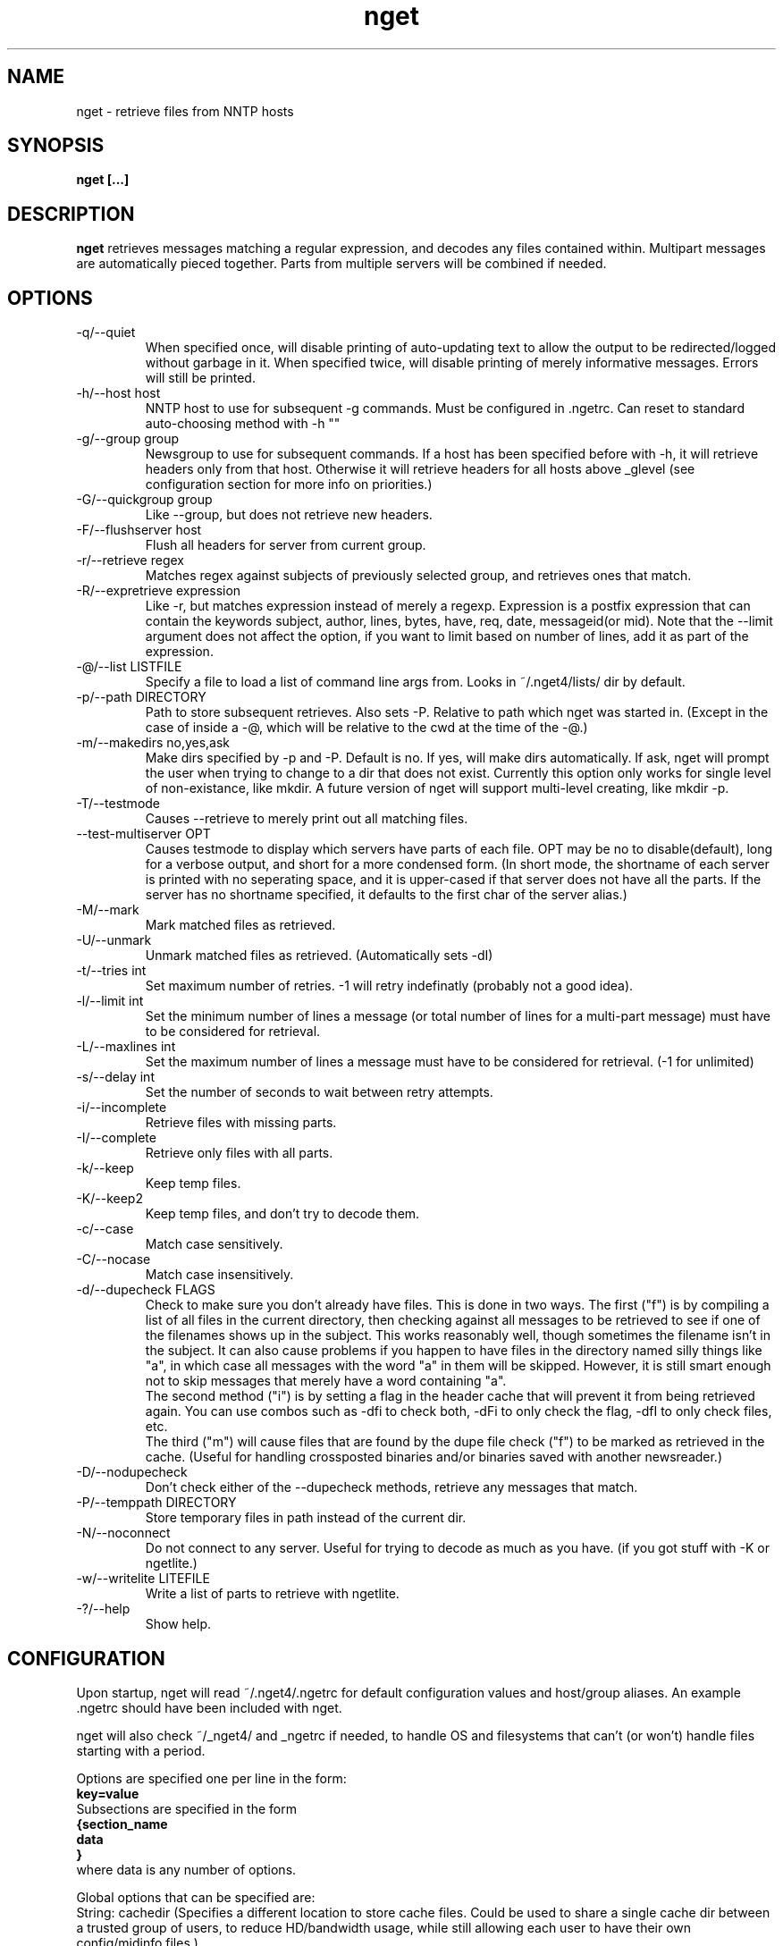 .TH nget 1 "07 Feb 2002"
.SH NAME
nget \- retrieve files from NNTP hosts
.SH SYNOPSIS
.B nget [...]
.SH DESCRIPTION
.B nget
retrieves messages matching a regular expression, and decodes any files
contained within.  Multipart messages are automatically pieced together.
Parts from multiple servers will be combined if needed.
.SH OPTIONS
.PP
.IP "-q/--quiet"
When specified once, will disable printing of auto-updating text to allow the output to be 
redirected/logged without garbage in it.
When specified twice, will disable printing of merely informative messages.  Errors will still be printed.
.IP "-h/--host host"
NNTP host to use for subsequent -g commands.  Must be configured in .ngetrc.
Can reset to standard auto-choosing method with -h ""
.IP "-g/--group group"
Newsgroup to use for subsequent commands.  If a host has been specified before
with -h, it will retrieve headers only from that host.  Otherwise it will
retrieve headers for all hosts above _glevel (see configuration section for
more info on priorities.)
.IP "-G/--quickgroup group"
Like --group, but does not retrieve new headers.
.IP "-F/--flushserver host"
Flush all headers for server from current group.
.IP "-r/--retrieve regex"
Matches regex against subjects of previously selected group, and retrieves ones
that match.
.IP "-R/--expretrieve expression"
Like -r, but matches expression instead of merely a regexp.  Expression is a
postfix expression that can contain the keywords
subject, author, lines, bytes, have, req, date, messageid(or mid).  Note that the --limit
argument does not affect the option, if you want to limit based on number
of lines, add it as part of the expression.
.IP "-@/--list LISTFILE"
Specify a file to load a list of command line args from.  Looks in ~/.nget4/lists/ dir by default.
.IP "-p/--path DIRECTORY"
Path to store subsequent retrieves.  Also sets -P.  Relative to path which nget was started in.
(Except in the case of inside a -@, which will be relative to the cwd at the
time of the -@.)
.IP "-m/--makedirs no,yes,ask"
Make dirs specified by -p and -P.  Default is no.  If yes, will make dirs automatically.  If ask, nget will prompt the user
when trying to change to a dir that does not exist.  Currently this option only works for single level of non-existance, like
mkdir.  A future version of nget will support multi-level creating, like mkdir -p.
.IP "-T/--testmode"
Causes --retrieve to merely print out all matching files.
.IP "--test-multiserver OPT"
Causes testmode to display which servers have parts of each file.  OPT may be no to disable(default), long for a verbose output, and short for a more condensed form. (In short mode, the shortname of each server is printed with no seperating space, and it is upper-cased if that server does not have all the parts.  If the server has no shortname specified, it defaults to the first char of the server alias.)
.IP "-M/--mark"
Mark matched files as retrieved.
.IP "-U/--unmark"
Unmark matched files as retrieved.  (Automatically sets -dI)
.IP "-t/--tries int"
Set maximum number of retries.  -1 will retry indefinatly (probably not a good
idea).
.IP "-l/--limit int"
Set the minimum number of lines a message (or total number of lines for a
multi-part message) must have to be considered for retrieval.
.IP "-L/--maxlines int"
Set the maximum number of lines a message must have to be considered for retrieval. (-1 for unlimited)
.IP "-s/--delay int"
Set the number of seconds to wait between retry attempts.
.IP "-i/--incomplete"
Retrieve files with missing parts.
.IP "-I/--complete"
Retrieve only files with all parts.
.IP "-k/--keep"
Keep temp files.
.IP "-K/--keep2"
Keep temp files, and don't try to decode them.
.IP "-c/--case"
Match case sensitively.
.IP "-C/--nocase"
Match case insensitively.
.IP "-d/--dupecheck FLAGS"
Check to make sure you don't already have files.  This is done in two ways.
The first ("f") is by compiling a list of all files in the current directory, then
checking against all messages to be retrieved to see if one of the filenames
shows up in the subject.  This works reasonably well, though sometimes the
filename isn't in the subject.  It can also cause problems if you happen to
have files in the directory named silly things like "a", in which case all
messages with the word "a" in them will be skipped.  However, it is still smart
enough not to skip messages that merely have a word containing "a".
.br
The second
method ("i") is by setting a flag in the header cache that will prevent it from being
retrieved again.  You can use combos such as -dfi to check both, -dFi to only
check the flag, -dfI to only check files, etc.
.br
The third ("m") will cause files that are found by the dupe file check ("f") to
be marked as retrieved in the cache. (Useful for handling crossposted binaries
and/or binaries saved with another newsreader.)
.IP "-D/--nodupecheck"
Don't check either of the --dupecheck methods, retrieve any messages that
match.
.IP "-P/--temppath DIRECTORY"
Store temporary files in path instead of the current dir.
.IP "-N/--noconnect"
Do not connect to any server.  Useful for trying to decode as much as you have.
(if you got stuff with -K or ngetlite.)
.IP "-w/--writelite LITEFILE"
Write a list of parts to retrieve with ngetlite.
.IP "-?/--help"
Show help.
.SH CONFIGURATION
Upon startup, nget will read ~/.nget4/.ngetrc for default configuration values and host/group
aliases.  An example .ngetrc should have been included with nget.
.P
nget will also check ~/_nget4/ and _ngetrc if needed, to handle OS and filesystems that can't (or won't) handle files starting with a period.
.P
Options are specified one per line in the form:
.br
.B key=value
.br
Subsections are specified in the form 
.br
.B {section_name
.br
.B data
.br
.B }
.br
where data is any number of options.
.P
Global options that can be specified are: 
.br
String: cachedir (Specifies a different location to store cache files.  Could be used to share a single cache dir between a trusted group of users, to reduce HD/bandwidth usage, while still allowing each user to have their own config/midinfo files.)
.br
Integral: limit, tries, debug, delay, usegz(-1=default, 0=uncompressed, 1-9=gzip compression level), timeout, maxstreaming
.br
Float: curservmult
.br
Boolean(0/1): case, complete, dupeidcheck, dupefilecheck, quiet, tempshortnames(1=Use 8.3 tempfile names (for old dos partitions, etc), 0=Use 17.3 tempfile names), unequal_line_error, fullxover
.br
yes/no/ask: makedirs
.br
no/short/long: test_multiserver
.P
Host configuration is done in the halias section, with a subsection for each
host containing its address, unique id, and optionally shortname, user, pass, fullxover, maxstreaming, and linelenience
items.  The "id" field must be unique, and should not be changed after you have
used it (since it could leave leftovers in your cache files, unless you delete
them first).  The "id" must be greater than 0 and less than ULONG_MAX. (usually
4294967295).  In other words, don't use id 0.
.br
The maxstreaming option sets how many xover commands will be sent at once, when
using fullxover.  maxstreaming=0 will disable streaming.  Note that setting
maxstreaming too high can cause your connection to deadlock if the write buffer
is filled up and the write command blocks, but the server will never read more
commands since it is waiting for us to read what it has already sent us.  The default
value is maxstreaming=64.
.br
The linelenience option may be specified as either a single int, or two ints seperated by a comma.
If only a single int, X is specified, then it will be interpeted as shorthand for "-X,+X".
These values specify the ammount that the real (recieved) number of lines (inclusive) for an article may deviate from
the values returned by the server in the header listings.  For example, "-1,2" means that the real number
of lines may be one less than, equal to, one greater than, or two greater than the expected amount.
The default linelenience is 0.
.br
For example, the following host section defines a single host "host1", with
nntp authentication for user "bob", password "something", and the fullxover
option enabled. (fullxover retrieves all headers from the server, including
gaps in the header list, while normally it only retrieves headers more recent
than the latest.)
.br
.B {halias
.br
.B  {host1
.br
.B   addr=news.host1.com
.br
.B   id=3838
.br
.B   user=bob
.br
.B   pass=something
.br
.B   fullxover=1
.br
.B   linelenience=-1,2
.br
.B  }
.br
.B }
.P
Multiserver priorities are defined in the hpriority section.  Multiple priority
groups can be made, and different newsgroups can be configured to use their own
priority grouping, or they will default to the "default" group.  The hpriority
section contains a subsection for each priority group, with data items of
server=prio-multiplier, and the special items _level=float and _glevel=float.
_level sets the priority level assigned to any host not listed in the group,
and _glevel sets the required priority needed for -g to automatically use that
host.  Both _level and _glevel default to 1.0 if not specified.
The priority group "trustsizes" also has special meaning, and is used to choose which servers
reporting of article line/byte counts to trust when reporting to the user.
When retrieving articles, nget will multiply the current servers priority by
the global setting "curservmult" (default 2.0), this can be used to avoid
excesive server switching.  (set it to 1.0 if you want to disable it).
.br
For example, the following section defines the default priority group and the
trustsizes priority group.  If all hosts have a certain article, goodhost will
be most likely to be chosen, and badhost least likely.  It also sets the
default proirity level to 1.01, meaning any hosts not listed in this group will have a
priority of 1.01.  When using -g without first specifying a host, only those
with prios 1.2 or above will be selected.
.br
.B {hpriority
.br
.B  {default
.br
.B   _level=1.01
.br
.B   _glevel=1.2
.br
.B   host1=1.9
.br
.B   goodhost=2.0
.br
.B   badhost=0.9
.br
.B  }
.br
.B  {trustsizes
.br
.B   goodhost=5.0
.br
.B   badhost=0.1
.br
.B  }
.br
.B }
.P
Newsgroup aliases are defined in the galias section.  An alias can be a simple
alias=fullname data item, or  a subsection containing group=, prio=, and usegz= items.
The per-group usegz setting will override the global setting.
.br
For example, the following galias section defines an alias of "abpl" for the
group "alt.binaries.pictures.linux", and "chocobo" for the group "alt.chocobo".
In addition, the chocobo group is assigned to use the chocoprios priority
grouping when deciding what server to retrieve from.
.br
.B {galias
.br
.B  abpl=alt.binaries.pictures.linux
.br
.B  {chocobo
.br
.B   group=alt.chocobo
.br
.B   prio=chocoprios
.br
.B  }
.br
.B }
.SH EXIT STATUS
On exit,  nget will display a summary of the run.  The summary is split into three parts:
.PP
.IP "OK"
Lists successful operations.
.RS
.IP "total"
Total number of "logical messages" retrieved (after joining parts).
.IP "uu"
Number of uuencoded files.
.IP "base64"
Number of Base64 (Mime) files.
.IP "XX"
Number of xxencoded files.
.IP "binhex"
Number of Binhex encoded files.
.IP "plaintext"
Number of plaintext files saved.
.IP "qp"
Number of Quoted-Printable encoded files.
.IP "dupe"
Number of decoded files that were exact dupes of existing files, and thus deleted.
.IP "skipped"
Number of files that were queued to download but turned out to be dupes after decoding earlier parts
and comparing their filenames to the subject line.  (Same method thats used for the dupe file check when queueing
them up, just that the filename(s) of any decoded files cannot be known until they are downloaded, so some of
the checking must occur during the run rather than at queue time.)
.IP "group"
Number of groups successfully updated.
.RE
.IP "WARNINGS"
.RS
.IP "group"
Updating group info failed for some (but not all) attempted servers.
.IP "retrieve"
Article retrieval failed for some (but not all) attempted servers.
.IP "undecoded"
Articles were not decoded (usually because -K was used).
.IP "unequal_line_count"
Some articles retrieved had different line counts than the server said they should.
(And unequal_line_error is set to 0).
.IP "dupe"
Number of decoded files that had the same name as existing files, but different content.
.RE
.IP "ERRORS"
Lists errors that occured.  In addition, the exit status will be set to a bitwise OR of the codes of all errors that occured.
.RS
.IP "decode (exit code 1)"
Number of file decoding errors.
.IP "path (exit code 2)"
Errors changing to paths specified with -p or -P.
.IP "user (exit code 4)"
User errors, such as trying -r without specifying a group first.
.IP "retrieve (exit code 8)"
Number of times article retrieval failed for all attempted servers.
.IP "fatal (exit code 128)"
Error preventing further operation, such as "No space left on device".
.IP "other (exit code 64)"
Any other kind of error.
.RE
.SH EXAMPLES
get listing of all files matching penguin.*png from alt.binaries.pictures.linux (note this is a regex, equivilant to standard shell glob of penguin*png.. see the regex(7) or grep manpage for more info on regular expressions.)
.br
.B
nget -g alt.binaries.pictures.linux -DTr "penguin.*png"
.P
retrieve all the ones that have more than 50 lines:
.br
.B
nget -g alt.binaries.pictures.linux -l 50 -r "penguin.*png"
.P
equivilant to above, using -R:
.br
.B
nget -g alt.binaries.pictures.linux -R "lines 50 > subject penguin.*png == &&"
.br
(basically (lines > 50) && (subject == penguin.*png))
.P
flush all headers from host goodhost in group alt.binaries.pictures.linux:
.br
.B
nget -Galt.binaries.pictures.linux -Fgoodhost
.SH NOTES
Running multiple copies of nget at once should be safe.  It uses file locking,
so there should be no way for the files to actually get corrupted.
However if you have two ngets doing a -g on the same group at the same time, it
would duplicate the download for both processes.  If you are using -G there is
no problem at all.  (Theoretically you might be able to cause some sort of
problems by downloading the same files from the same group in the same
directory at the same time..)
.SH ENVIRONMENT
.PP
.IP "HOME"
Where to put .nget4 directory. (put nget files $HOME/.nget4/)
.IP "NGETHOME"
Override HOME var (put nget files in $NGETHOME)
.IP "NGETCACHE"
Override HOME/NGETHOME vars and .ngetrc cachedir option (put nget cache files in $NGETCACHE)
.SH FILES
.PP
.IP "~/.nget4/"
All configuration and cache files are stored here.  Changed to .nget4/ because
cache format changed in nget 0.16.
(The 4 in the directory name is for file format version 4, not nget version 4.)
To upgrade a .nget3 directory to .nget4, simply run "mv ~/.nget3 ~/.nget4 ; rm ~/.nget4/*,cache*"
.IP "~/.nget4/.ngetrc"
Configuration file.  If you store authentication information here, be sure to
set it readable only by owner.
.IP "~/_nget4/_ngetrc"
Alternate location, use this if you can't create a dir/file starting with a period.
.IP "~/.nget4/lists/"
Default directory for listfiles.
.SH BUGS
The config examples would be easier to read if they were indented, but I'm no man page guru.
If someone wants to clean up this manpage and fix the little things like that,
feel free.
.P
In multi part messages, part 0/x is usually a description.. this will be saved.
But sometimes the description will be in 1/x, in which case it is not saved.
Well, I found the UUInfo stuff, so it'll now print out this information..
however a lot of the time it is useless stuff, so I'm not too sure about saving
it to a file all the time.
.SH AUTHOR
Matthew Mueller <donut@azstarnet.com>
.P
The latest version, and other programs I have written, are available from:
.br
http://www.azstarnet.com/~donut/programs/
.SH ACKNOWLEDGEMENTS
Frank Pilhofer, who write uulib, which nget depends upon for uudecoding the files once they are downloaded.
http://www.fpx.de/fp/Software/UUDeview/
.P
The Unix-socket-faq, which my url for has gone bad, but
is supposedly posted monthly on comp.unix.programmer.
.P
Beej's Guide to Network Programming at
http://www.ecst.csuchico.edu/~beej/guide/net/
.P
Jean-loup Gailly and Mark Adler, for the zlib library.
.SH "SEE ALSO"
.BR ngetlite (1),
.BR regex (7),
.BR grep (1)
